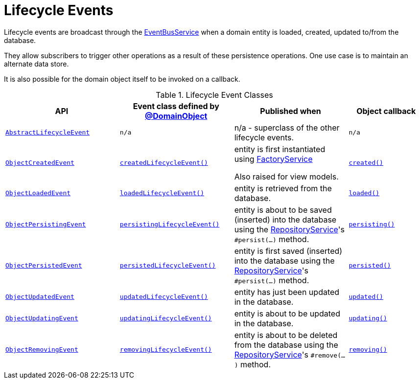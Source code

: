 [#lifecycle-events]
= Lifecycle Events

:Notice: Licensed to the Apache Software Foundation (ASF) under one or more contributor license agreements. See the NOTICE file distributed with this work for additional information regarding copyright ownership. The ASF licenses this file to you under the Apache License, Version 2.0 (the "License"); you may not use this file except in compliance with the License. You may obtain a copy of the License at. http://www.apache.org/licenses/LICENSE-2.0 . Unless required by applicable law or agreed to in writing, software distributed under the License is distributed on an "AS IS" BASIS, WITHOUT WARRANTIES OR  CONDITIONS OF ANY KIND, either express or implied. See the License for the specific language governing permissions and limitations under the License.
:page-partial:


Lifecycle events are broadcast through the xref:refguide:applib:index/services/eventbus/EventBusService.adoc[EventBusService] when a domain entity is loaded, created, updated to/from the database.

They allow subscribers to trigger other operations as a result of these persistence operations.
One use case is to maintain an alternate data store.

It is also possible for the domain object itself to be invoked on a callback.

.Lifecycle Event Classes
[cols="6m,6m,6a,4m", options="header"]
|===

|API
|Event class defined by xref:refguide:applib:index/annotation/DomainObject.adoc[@DomainObject]
|Published when
|Object callback


|xref:refguide:applib:index/events/lifecycle/AbstractLifecycleEvent.adoc[AbstractLifecycleEvent]
|n/a
|n/a - superclass of the other lifecycle events.
|n/a


|xref:refguide:applib:index/events/lifecycle/ObjectCreatedEvent.adoc[ObjectCreatedEvent]
|xref:refguide:applib:index/annotation/DomainObject.adoc#createdLifecycleEvent[createdLifecycleEvent()]
|entity is first instantiated using  xref:refguide:applib:index/services/factory/FactoryService.adoc[FactoryService] +

Also raised for view models.
|xref:refguide:applib-methods:lifecycle.adoc#created[created()]


|xref:refguide:applib:index/events/lifecycle/ObjectLoadedEvent.adoc[ObjectLoadedEvent]
|xref:refguide:applib:index/annotation/DomainObject.adoc#loadedLifecycleEvent[loadedLifecycleEvent()]
|entity is retrieved from the database.
|xref:refguide:applib-methods:lifecycle.adoc#loaded[loaded()]


|xref:refguide:applib:index/events/lifecycle/ObjectPersistingEvent.adoc[ObjectPersistingEvent]
|xref:refguide:applib:index/annotation/DomainObject.adoc#persistingLifecycleEvent[persistingLifecycleEvent()]
|entity is about to be saved (inserted) into the database using the xref:refguide:applib:index/services/repository/RepositoryService.adoc[RepositoryService]'s
`#persist(...)` method.
|xref:refguide:applib-methods:lifecycle.adoc#persisting[persisting()]


|xref:refguide:applib:index/events/lifecycle/ObjectPersistedEvent.adoc[ObjectPersistedEvent]
|xref:refguide:applib:index/annotation/DomainObject.adoc#persistedLifecycleEvent[persistedLifecycleEvent()]
|entity is first saved (inserted) into the database using the xref:refguide:applib:index/services/repository/RepositoryService.adoc[RepositoryService]'s
`#persist(...)` method.
|xref:refguide:applib-methods:lifecycle.adoc#persisted[persisted()]


|xref:refguide:applib:index/events/lifecycle/ObjectUpdatedEvent.adoc[ObjectUpdatedEvent]
|xref:refguide:applib:index/annotation/DomainObject.adoc#updatedLifecycleEvent[updatedLifecycleEvent()]
|entity has just been updated in the database.
|xref:refguide:applib-methods:lifecycle.adoc#updated[updated()]


|xref:refguide:applib:index/events/lifecycle/ObjectUpdatingEvent.adoc[ObjectUpdatingEvent]
|xref:refguide:applib:index/annotation/DomainObject.adoc#updatingLifecycleEvent[updatingLifecycleEvent()]
|entity is about to be updated in the database.
|xref:refguide:applib-methods:lifecycle.adoc#updating[updating()]


|xref:refguide:applib:index/events/lifecycle/ObjectRemovingEvent.adoc[ObjectRemovingEvent]
|xref:refguide:applib:index/annotation/DomainObject.adoc#removingLifecycleEvent[removingLifecycleEvent()]
|entity is about to be deleted from the database using the xref:refguide:applib:index/services/repository/RepositoryService.adoc[RepositoryService]'s
`#remove(...)` method.
|xref:refguide:applib-methods:lifecycle.adoc#removing[removing()]



|===



